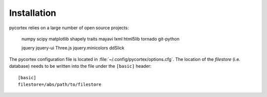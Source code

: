 Installation
============

pycortex relies on a large number of open source projects:

    numpy
    scipy
    matplotlib
    shapely
    traits
    mayavi
    lxml
    html5lib
    tornado
    git-python

    jquery
    jquery-ui
    Three.js
    jquery.minicolors
    ddSlick

The pycortex configuration file is located in :file:`~/.config/pycortex/options.cfg`. The location of the *filestore* (i.e. database) needs to be written into the file under the ``[basic]`` header::

   [basic]
   filestore=/abs/path/to/filestore

